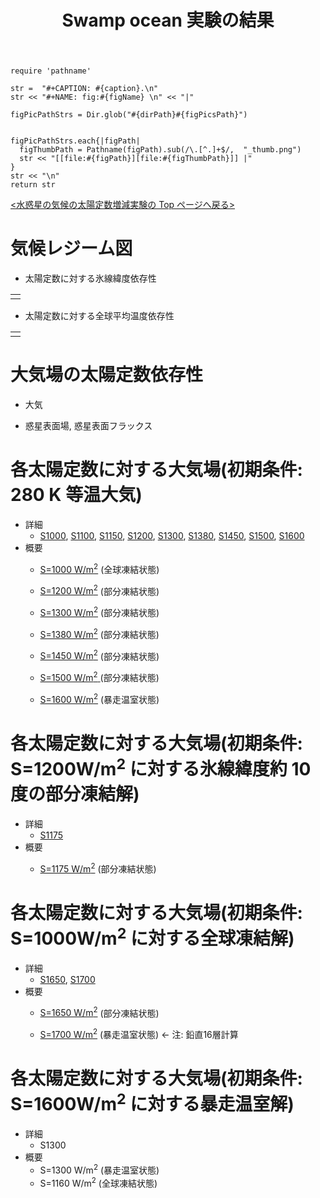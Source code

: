 #+TITLE: Swamp ocean 実験の結果
#+AUTOHR: 河合 佑太
#+LANGUAGE: ja
#+HTML_MATHJAX: align:"left" mathml:t path:"http://cdn.mathjax.org/mathjax/latest/MathJax.js?config=TeX-AMS_HTML"></SCRIPT>
#+HTML_HEAD: <link rel="stylesheet" type="text/css" href="./../org.css" />

#+NAME: create_FigsTable
#+BEGIN_SRC ruby ::results value raw :exports none :var caption="ほほげほげ" :var figPicsPath="hoge{1,2}.png" :var dirPath="./expdata_inhomoFluid/common/" :var figName="hoge"
    require 'pathname'

    str =  "#+CAPTION: #{caption}.\n" 
    str << "#+NAME: fig:#{figName} \n" << "|"

    figPicPathStrs = Dir.glob("#{dirPath}#{figPicsPath}")
    

    figPicPathStrs.each{|figPath|
      figThumbPath = Pathname(figPath).sub(/\.[^.]+$/,  "_thumb.png")
      str << "[[file:#{figPath}][file:#{figThumbPath}]] |" 
    }
    str << "\n"
    return str
#+END_SRC


[[../index.html][<水惑星の気候の太陽定数増減実験の Top ページへ戻る>]]

* 気候レジーム図

- 太陽定数に対する氷線緯度依存性
| [[file:./regime_diagram/regime_diagram_icelat.png][file:./regime_diagram/regime_diagram_icelat.png]] |


- 太陽定数に対する全球平均温度依存性
| [[file:./regime_diagram/regime_diagram_gmtemp.png][file:./regime_diagram/regime_diagram_gmtemp.png]] |

* 大気場の太陽定数依存性

- 大気
  #+CALL: create_FigsTable("時間東西平均した東西風・温度場(左), 質量流線関数・比湿場(右)", "{U-T,MSF-QH2OVap}_xtmean_itr1.png", "./solar_const_depend/") :results value raw :exports results

- 惑星表面場, 惑星表面フラックス
  #+CALL: create_FigsTable("表面温度(左), 降水量(右)", "{SfcTemp,PRCP}.png", "./solar_const_depend/") :results value raw :exports results
  #+CALL: create_FigsTable("風応力東西成分(左), 風応力南北成分(右)", "{TauX,TauY}.png", "./solar_const_depend/") :results value raw :exports results


* 各太陽定数に対する大気場(初期条件: 280 K 等温大気)
- 詳細
   -  [[./APESolarDepSWPO_S1000_from_ini280K.html][S1000]], [[./APESolarDepSWPO_S1100_from_ini280K.html][S1100]], [[./APESolarDepSWPO_S1150_from_ini280K.html][S1150]], [[./APESolarDepSWPO_S1200_from_ini280K.html][S1200]], [[./APESolarDepSWPO_S1300_from_ini280K.html][S1300]], [[./APESolarDepSWPO_S1380_from_ini280K.html][S1380]], [[./APESolarDepSWPO_S1450_from_ini280K.html][S1450]], [[./APESolarDepSWPO_S1500L32Mod_from_ini280K.html][S1500]], [[./APESolarDepSWPO_S1600L32Mod_from_ini280K.html][S1600]]

- 概要
   - [[./APESolarDepSWPO_S1000_from_ini280K.html][S=1000 W/m^2]] (全球凍結状態)
     #+CALL: create_FigsTable("左から順に, 時間東西平均した東西風・温度場, 質量流線関数・比湿, 熱フラックス, 南北熱輸送", "S1100_{{U-T,MSF-QH2OVap}_xtmean_itr1,EnergyFlux_xtmean,HeatFluxLat}.png", "./S1100/mean_state/") :results value raw :exports results
   - [[./APESolarDepSWPO_S1200_from_ini280K.html][S=1200 W/m^2]] (部分凍結状態)
     #+CALL: create_FigsTable("左から順に, 時間東西平均した東西風・温度場, 質量流線関数・比湿, 熱フラックス, 南北熱輸送", "S1200_{{U-T,MSF-QH2OVap}_xtmean_itr1,EnergyFlux_xtmean,HeatFluxLat}.png", "./S1200/mean_state/") :results value raw :exports results
   - [[./APESolarDepSWPO_S1300_from_ini280K.html][S=1300 W/m^2]] (部分凍結状態)
     #+CALL: create_FigsTable("左から順に, 時間東西平均した東西風・温度場, 質量流線関数・比湿, 熱フラックス, 南北熱輸送", "S1300_{{U-T,MSF-QH2OVap}_xtmean_itr1,EnergyFlux_xtmean,HeatFluxLat}.png", "./S1300/mean_state/") :results value raw :exports results
   - [[./APESolarDepSWPO_S1380_from_ini280K.html][S=1380 W/m^2]] (部分凍結状態)
     #+CALL: create_FigsTable("左から順に, 時間東西平均した東西風・温度場, 質量流線関数・比湿, 熱フラックス, 南北熱輸送", "S1380_{{U-T,MSF-QH2OVap}_xtmean_itr1,EnergyFlux_xtmean,HeatFluxLat}.png", "./S1380/mean_state/") :results value raw :exports results
   - [[./APESolarDepSWPO_S1450_from_ini280K.html][S=1450 W/m^2]] (部分凍結状態)
     #+CALL: create_FigsTable("左から順に, 時間東西平均した東西風・温度場, 質量流線関数・比湿, 熱フラックス, 南北熱輸送", "S1450_{{U-T,MSF-QH2OVap}_xtmean_itr1,EnergyFlux_xtmean,HeatFluxLat}.png", "./S1450/mean_state/") :results value raw :exports results
   - [[./APESolarDepSWPO_S1500L32Mod_from_ini280K.html][S=1500 W/m^2 ]](部分凍結状態)
     #+CALL: create_FigsTable("左から順に, 時間東西平均した東西風・温度場, 質量流線関数・比湿, 熱フラックス, 南北熱輸送", "S1500L32Mod_{{U-T,MSF-QH2OVap}_xtmean_itr1,EnergyFlux_xtmean,HeatFluxLat}.png", "./S1500L32Mod/mean_state/") :results value raw :exports results
   - [[./APESolarDepSWPO_S1600L32Mod_from_ini280K.html][S=1600 W/m^2]] (暴走温室状態)
     #+CALL: create_FigsTable("左から順に, 時間東西平均した東西風・温度場, 質量流線関数・比湿, 熱フラックス, 南北熱輸送", "S1600L32Mod_{{U-T,MSF-QH2OVap}_xtmean_itr1,EnergyFlux_xtmean,HeatFluxLat}.png", "./S1600L32Mod/mean_state/") :results value raw :exports results

* 各太陽定数に対する大気場(初期条件: S=1200W/m^2 に対する氷線緯度約 10 度の部分凍結解)

- 詳細
  -  [[./APESolarDepSWPO_S1175_from_iniLargeIce.html][S1175]]

- 概要
   - [[./APESolarDepSWPO_S1175_from_iniLargeIce.html][S=1175 W/m^2]] (部分凍結状態)
     #+CALL: create_FigsTable("左から順に, 時間東西平均した東西風・温度場, 質量流線関数・比湿, 熱フラックス, 南北熱輸送", "S1175_from_S1200_{{U-T,MSF-QH2OVap}_xtmean_itr1,EnergyFlux_xtmean,HeatFluxLat}.png", "./S1175_from_S1200/mean_state/") :results value raw :exports results


* 各太陽定数に対する大気場(初期条件: S=1000W/m^2 に対する全球凍結解)

- 詳細
  -  [[./APESolarDepSWPO_S1650_from_iniSnowBall.html][S1650]], [[./APESolarDepSWPO_S1700_from_iniSnowBall.html][S1700]]

- 概要
   - [[./APESolarDepSWPO_S1650_from_iniSnowBall.html][S=1650 W/m^2]] (部分凍結状態)
     #+CALL: create_FigsTable("左から順に, 時間東西平均した東西風・温度場, 質量流線関数・比湿, 熱フラックス, 南北熱輸送", "S1650_from_S1000_{{U-T,MSF-QH2OVap}_xtmean_itr1,EnergyFlux_xtmean,HeatFluxLat}.png", "./S1650_from_S1000/mean_state/") :results value raw :exports results
   - [[./APESolarDepSWPO_S1700_from_iniSnowBall.html][S=1700 W/m^2]] (暴走温室状態) <- 注: 鉛直16層計算
     #+CALL: create_FigsTable("左から順に, 時間東西平均した東西風・温度場, 質量流線関数・比湿, 熱フラックス, 南北熱輸送", "S1700_from_S1000_{{U-T,MSF-QH2OVap}_xtmean_itr1,EnergyFlux_xtmean,HeatFluxLat}.png", "./S1700_from_S1000/mean_state/") :results value raw :exports results

* 各太陽定数に対する大気場(初期条件: S=1600W/m^2 に対する暴走温室解)

- 詳細
  - S1300

- 概要
   - S=1300 W/m^2 (暴走温室状態)
   - S=1160 W/m^2 (全球凍結状態)
